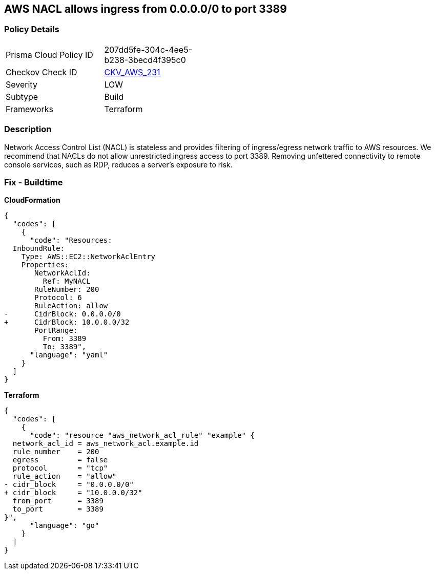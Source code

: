 == AWS NACL allows ingress from 0.0.0.0/0 to port 3389


=== Policy Details 

[width=45%]
[cols="1,1"]
|=== 
|Prisma Cloud Policy ID 
| 207dd5fe-304c-4ee5-b238-3becd4f395c0

|Checkov Check ID 
| https://github.com/bridgecrewio/checkov/tree/master/checkov/terraform/checks/resource/aws/NetworkACLUnrestrictedIngress3389.py[CKV_AWS_231]

|Severity
|LOW

|Subtype
|Build

|Frameworks
|Terraform

|=== 



=== Description 


Network Access Control List (NACL) is stateless and provides filtering of ingress/egress network traffic to AWS resources.
We recommend that NACLs do not allow unrestricted ingress access to port 3389.
Removing unfettered connectivity to remote console services, such as RDP, reduces a server's exposure to risk.

=== Fix - Buildtime


*CloudFormation* 




[source,yaml]
----
{
  "codes": [
    {
      "code": "Resources:  
  InboundRule:
    Type: AWS::EC2::NetworkAclEntry
    Properties:
       NetworkAclId:
         Ref: MyNACL
       RuleNumber: 200
       Protocol: 6
       RuleAction: allow
-      CidrBlock: 0.0.0.0/0
+      CidrBlock: 10.0.0.0/32
       PortRange:
         From: 3389
         To: 3389",
      "language": "yaml"
    }
  ]
}
----


*Terraform* 




[source,go]
----
{
  "codes": [
    {
      "code": "resource "aws_network_acl_rule" "example" {
  network_acl_id = aws_network_acl.example.id
  rule_number    = 200
  egress         = false
  protocol       = "tcp"
  rule_action    = "allow"
- cidr_block     = "0.0.0.0/0"
+ cidr_block     = "10.0.0.0/32"
  from_port      = 3389
  to_port        = 3389
}",
      "language": "go"
    }
  ]
}
----
